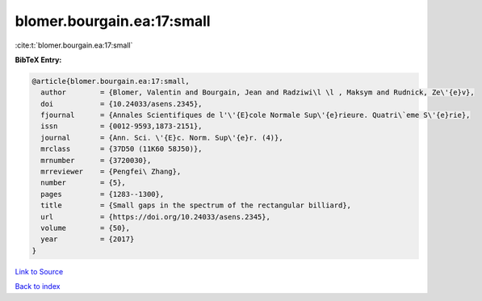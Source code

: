 blomer.bourgain.ea:17:small
===========================

:cite:t:`blomer.bourgain.ea:17:small`

**BibTeX Entry:**

.. code-block:: bibtex

   @article{blomer.bourgain.ea:17:small,
     author        = {Blomer, Valentin and Bourgain, Jean and Radziwi\l \l , Maksym and Rudnick, Ze\'{e}v},
     doi           = {10.24033/asens.2345},
     fjournal      = {Annales Scientifiques de l'\'{E}cole Normale Sup\'{e}rieure. Quatri\`eme S\'{e}rie},
     issn          = {0012-9593,1873-2151},
     journal       = {Ann. Sci. \'{E}c. Norm. Sup\'{e}r. (4)},
     mrclass       = {37D50 (11K60 58J50)},
     mrnumber      = {3720030},
     mrreviewer    = {Pengfei\ Zhang},
     number        = {5},
     pages         = {1283--1300},
     title         = {Small gaps in the spectrum of the rectangular billiard},
     url           = {https://doi.org/10.24033/asens.2345},
     volume        = {50},
     year          = {2017}
   }

`Link to Source <https://doi.org/10.24033/asens.2345},>`_


`Back to index <../By-Cite-Keys.html>`_
